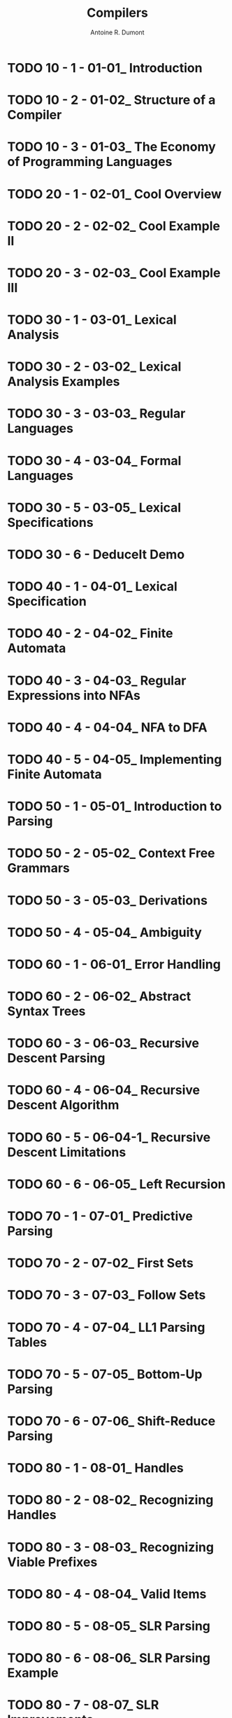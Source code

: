#+title: Compilers
#+author: Antoine R. Dumont

* TODO 10 - 1 - 01-01_ Introduction
* TODO 10 - 2 - 01-02_ Structure of a Compiler
* TODO 10 - 3 - 01-03_ The Economy of Programming Languages
* TODO 20 - 1 - 02-01_ Cool Overview
* TODO 20 - 2 - 02-02_ Cool Example II
* TODO 20 - 3 - 02-03_ Cool Example III
* TODO 30 - 1 - 03-01_ Lexical Analysis
* TODO 30 - 2 - 03-02_ Lexical Analysis Examples
* TODO 30 - 3 - 03-03_ Regular Languages
* TODO 30 - 4 - 03-04_ Formal Languages
* TODO 30 - 5 - 03-05_ Lexical Specifications
* TODO 30 - 6 - DeduceIt Demo
* TODO 40 - 1 - 04-01_ Lexical Specification
* TODO 40 - 2 - 04-02_ Finite Automata
* TODO 40 - 3 - 04-03_ Regular Expressions into NFAs
* TODO 40 - 4 - 04-04_ NFA to DFA
* TODO 40 - 5 - 04-05_ Implementing Finite Automata
* TODO 50 - 1 - 05-01_ Introduction to Parsing
* TODO 50 - 2 - 05-02_ Context Free Grammars
* TODO 50 - 3 - 05-03_ Derivations
* TODO 50 - 4 - 05-04_ Ambiguity
* TODO 60 - 1 - 06-01_ Error Handling
* TODO 60 - 2 - 06-02_ Abstract Syntax Trees
* TODO 60 - 3 - 06-03_ Recursive Descent Parsing
* TODO 60 - 4 - 06-04_ Recursive Descent Algorithm
* TODO 60 - 5 - 06-04-1_ Recursive Descent Limitations
* TODO 60 - 6 - 06-05_ Left Recursion
* TODO 70 - 1 - 07-01_ Predictive Parsing
* TODO 70 - 2 - 07-02_ First Sets
* TODO 70 - 3 - 07-03_ Follow Sets
* TODO 70 - 4 - 07-04_ LL1 Parsing Tables
* TODO 70 - 5 - 07-05_ Bottom-Up Parsing
* TODO 70 - 6 - 07-06_ Shift-Reduce Parsing
* TODO 80 - 1 - 08-01_ Handles
* TODO 80 - 2 - 08-02_ Recognizing Handles
* TODO 80 - 3 - 08-03_ Recognizing Viable Prefixes
* TODO 80 - 4 - 08-04_ Valid Items
* TODO 80 - 5 - 08-05_ SLR Parsing
* TODO 80 - 6 - 08-06_ SLR Parsing Example
* TODO 80 - 7 - 08-07_ SLR Improvements
* TODO 80 - 8 - 08-08_ SLR Examples
* TODO 90 - 1 - 09-01_ Introduction to Semantic Analysis
* TODO 90 - 2 - 09-02_ Scope
* TODO 90 - 3 - 09-03_ Symbol Tables
* TODO 90 - 4 - 09-04_ Types
* TODO 90 - 5 - 09-05_ Type Checking
* TODO 90 - 6 - 09-06_ Type Environments
* TODO 90 - 7 - 09-07_ Subtyping
* TODO 90 - 8 - 09-08_ Typing Methods
* TODO 90 - 9 - 09-09_ Implementing Type Checking
* TODO 100 - 1 - 10-01_ Static vs. Dynamic Typing
* TODO 100 - 2 - 10-02_ Self Type
* TODO 100 - 3 - 10-03_ Self Type Operations
* TODO 100 - 4 - 10-04_ Self Type Usage
* TODO 100 - 5 - 10-05_ Self Type Checking
* TODO 100 - 6 - 10-06_ Error Recovery
* TODO 110 - 1 - 11-01_ Runtime Organization
* TODO 110 - 2 - 11-02_ Activations
* TODO 110 - 3 - 11-03_ Activation Records
* TODO 110 - 4 - 11-04_ Globals and Heap
* TODO 110 - 5 - 11-05_ Alignment
* TODO 110 - 6 - 11-06_ Stack Machines
* TODO 120 - 1 - 12-01_ Introduction to Code Generation
* TODO 120 - 2 - 12-02_ Code Generation I
* TODO 120 - 3 - 12-03_ Code Generation II
* TODO 120 - 4 - 12-04_ Code Generation Example
* TODO 120 - 5 - 12-05_ Temporaries
* TODO 120 - 6 - 12-06_ Object Layout
* TODO 130 - 1 - 13-01_ Semantics Overview
* TODO 130 - 2 - 13-02_ Operational Semantics
* TODO 130 - 3 - 13-03_ Cool Semantics I
* TODO 130 - 4 - 13-04_ Cool Semantics II
* TODO 140 - 1 - 14-01_ Intermediate Code
* TODO 140 - 2 - 14-02_ Optimization Overview
* TODO 140 - 3 - 14-03_ Local Optimization
* TODO 140 - 4 - 14-04_ Peephole Optimization
* TODO 150 - 1 - 15-01_ Dataflow Analysis
* TODO 150 - 2 - 15-02_ Constant Propagation
* TODO 150 - 3 - 15-03_ Analysis of Loops
* TODO 150 - 4 - 15-04_ Orderings
* TODO 150 - 5 - 15-05_ Liveness Analysis
* TODO 160 - 1 - 16-01_ Register Allocation
* TODO 160 - 2 - 16-02_ Graph Coloring
* TODO 160 - 3 - 16-03_ Spilling
* TODO 160 - 4 - 16-04_ Managing Caches
* TODO 170 - 1 - 17-01_ Automatic Memory Management
* TODO 170 - 2 - 17-02_ Mark and Sweep
* TODO 170 - 3 - 17-03_ Stop and Copy
* TODO 170 - 4 - 17-04_ Conservative Collection
* TODO 170 - 5 - 17-05_ Reference Counting
* TODO 180 - 1 - 18-01_ Java
* TODO 180 - 2 - 18-02_ Java Arrays
* TODO 180 - 3 - 18-03_ Java Exceptions
* TODO 180 - 4 - 18-04_ Java Interfaces
* TODO 180 - 5 - 18-05_ Java Coercions
* TODO 180 - 6 - 18-06_ Java Threads
* TODO 180 - 7 - 18-07_ Other Topics
